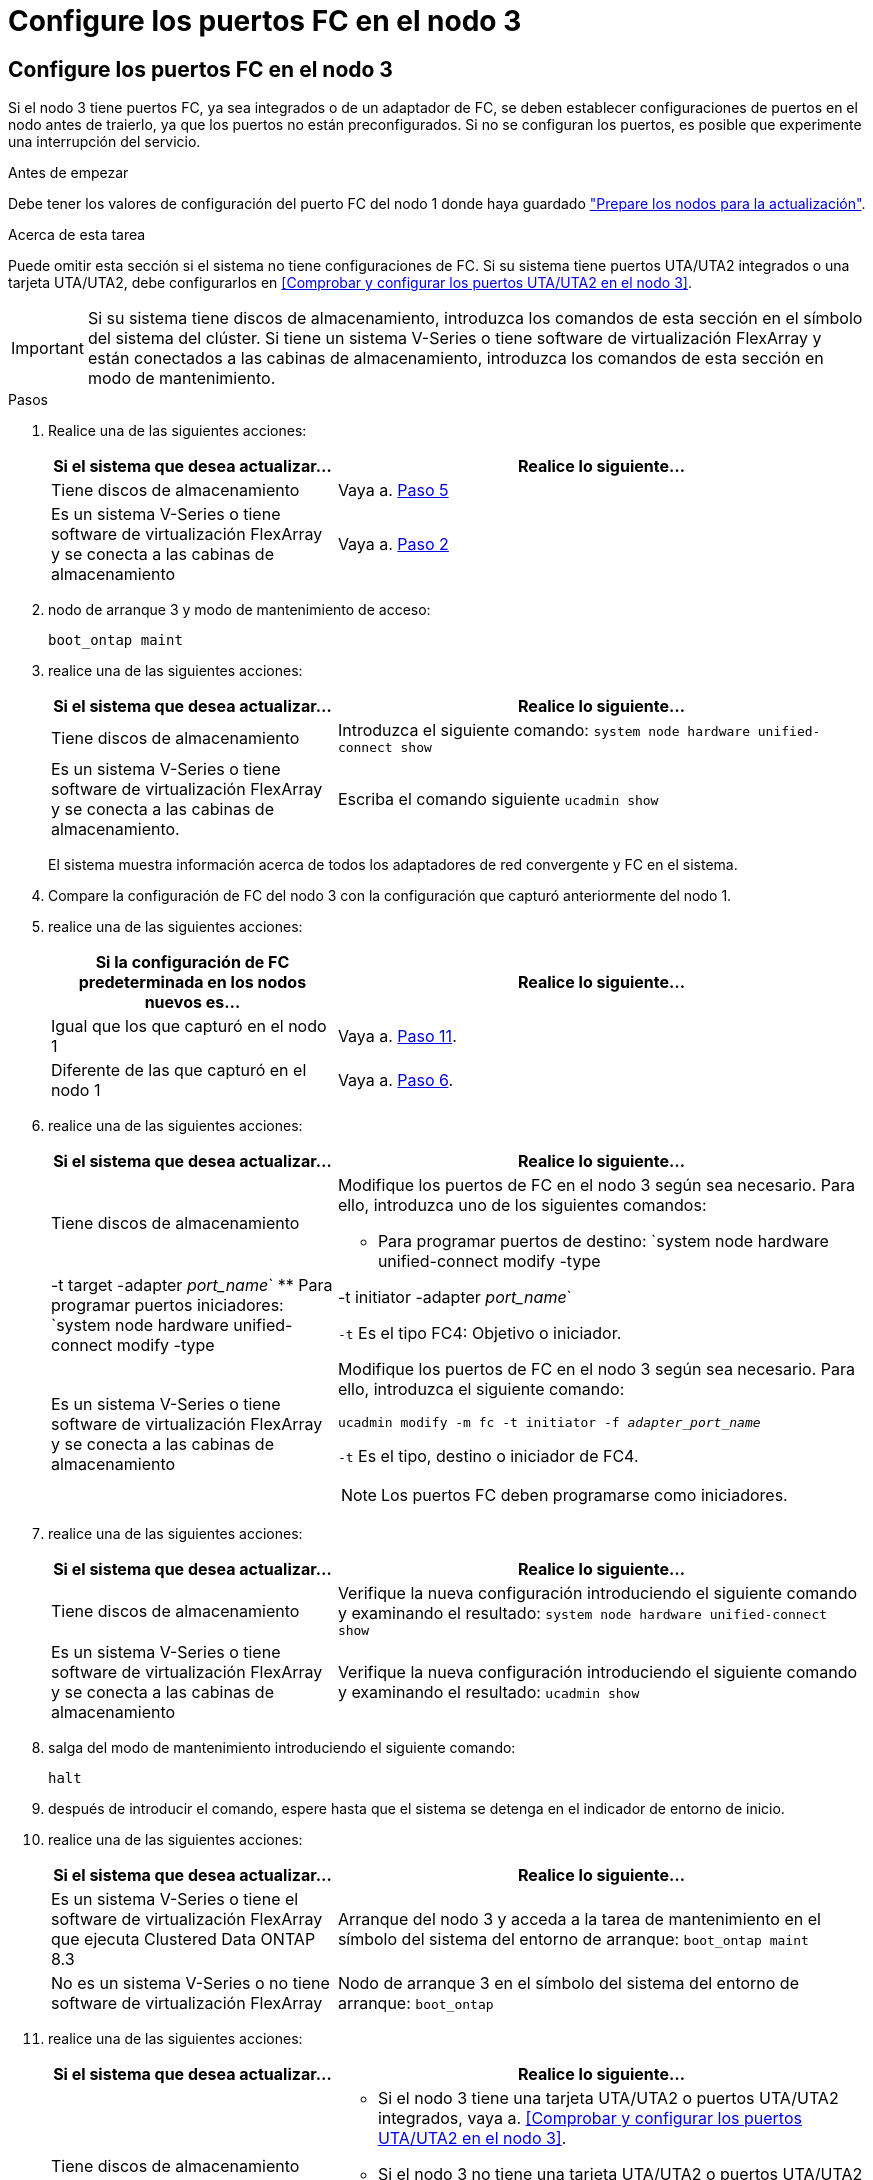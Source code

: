 = Configure los puertos FC en el nodo 3
:allow-uri-read: 




== Configure los puertos FC en el nodo 3

Si el nodo 3 tiene puertos FC, ya sea integrados o de un adaptador de FC, se deben establecer configuraciones de puertos en el nodo antes de traierlo, ya que los puertos no están preconfigurados. Si no se configuran los puertos, es posible que experimente una interrupción del servicio.

.Antes de empezar
Debe tener los valores de configuración del puerto FC del nodo 1 donde haya guardado link:prepare_nodes_for_upgrade.html["Prepare los nodos para la actualización"].

.Acerca de esta tarea
Puede omitir esta sección si el sistema no tiene configuraciones de FC. Si su sistema tiene puertos UTA/UTA2 integrados o una tarjeta UTA/UTA2, debe configurarlos en <<Comprobar y configurar los puertos UTA/UTA2 en el nodo 3>>.


IMPORTANT: Si su sistema tiene discos de almacenamiento, introduzca los comandos de esta sección en el símbolo del sistema del clúster. Si tiene un sistema V-Series o tiene software de virtualización FlexArray y están conectados a las cabinas de almacenamiento, introduzca los comandos de esta sección en modo de mantenimiento.

.Pasos
. Realice una de las siguientes acciones:
+
[cols="35,65"]
|===
| Si el sistema que desea actualizar... | Realice lo siguiente... 


| Tiene discos de almacenamiento | Vaya a. <<man_config_3_step5,Paso 5>> 


| Es un sistema V-Series o tiene software de virtualización FlexArray y se conecta a las cabinas de almacenamiento | Vaya a. <<man_config_3_step2,Paso 2>> 
|===
. [[man_config_3_step2]]nodo de arranque 3 y modo de mantenimiento de acceso:
+
`boot_ontap maint`

. [[step3]]realice una de las siguientes acciones:
+
[cols="35,65"]
|===
| Si el sistema que desea actualizar... | Realice lo siguiente... 


| Tiene discos de almacenamiento | Introduzca el siguiente comando:
`system node hardware unified-connect show` 


| Es un sistema V-Series o tiene software de virtualización FlexArray y se conecta a las cabinas de almacenamiento. | Escriba el comando siguiente
`ucadmin show` 
|===
+
El sistema muestra información acerca de todos los adaptadores de red convergente y FC en el sistema.

. [[step4]]Compare la configuración de FC del nodo 3 con la configuración que capturó anteriormente del nodo 1.
. [[man_config_3_step5]]realice una de las siguientes acciones:
+
[cols="35,65"]
|===
| Si la configuración de FC predeterminada en los nodos nuevos es... | Realice lo siguiente... 


| Igual que los que capturó en el nodo 1 | Vaya a. <<man_config_3_step11,Paso 11>>. 


| Diferente de las que capturó en el nodo 1 | Vaya a. <<man_config_3_step6,Paso 6>>. 
|===
. [[man_config_3_step6]]realice una de las siguientes acciones:
+
[cols="35,65"]
|===
| Si el sistema que desea actualizar... | Realice lo siguiente... 


| Tiene discos de almacenamiento  a| 
Modifique los puertos de FC en el nodo 3 según sea necesario. Para ello, introduzca uno de los siguientes comandos:

** Para programar puertos de destino:
`system node hardware unified-connect modify -type | -t target -adapter _port_name_`
** Para programar puertos iniciadores:
`system node hardware unified-connect modify -type | -t initiator -adapter _port_name_`


`-t` Es el tipo FC4: Objetivo o iniciador.



| Es un sistema V-Series o tiene software de virtualización FlexArray y se conecta a las cabinas de almacenamiento  a| 
Modifique los puertos de FC en el nodo 3 según sea necesario. Para ello, introduzca el siguiente comando:

`ucadmin modify -m fc -t initiator -f _adapter_port_name_`

`-t` Es el tipo, destino o iniciador de FC4.


NOTE: Los puertos FC deben programarse como iniciadores.

|===
. [[step7]]realice una de las siguientes acciones:
+
[cols="35,65"]
|===
| Si el sistema que desea actualizar... | Realice lo siguiente... 


| Tiene discos de almacenamiento | Verifique la nueva configuración introduciendo el siguiente comando y examinando el resultado:
`system node hardware unified-connect show` 


| Es un sistema V-Series o tiene software de virtualización FlexArray y se conecta a las cabinas de almacenamiento | Verifique la nueva configuración introduciendo el siguiente comando y examinando el resultado:
`ucadmin show` 
|===
. [[step8]]salga del modo de mantenimiento introduciendo el siguiente comando:
+
`halt`

. [[step9]]después de introducir el comando, espere hasta que el sistema se detenga en el indicador de entorno de inicio.
. [[step10]]realice una de las siguientes acciones:
+
[cols="35,65"]
|===
| Si el sistema que desea actualizar... | Realice lo siguiente... 


| Es un sistema V-Series o tiene el software de virtualización FlexArray que ejecuta Clustered Data ONTAP 8.3 | Arranque del nodo 3 y acceda a la tarea de mantenimiento en el símbolo del sistema del entorno de arranque:
`boot_ontap maint` 


| No es un sistema V-Series o no tiene software de virtualización FlexArray | Nodo de arranque 3 en el símbolo del sistema del entorno de arranque:
`boot_ontap` 
|===
. [[man_config_3_step11]]realice una de las siguientes acciones:
+
[cols="35,65"]
|===
| Si el sistema que desea actualizar... | Realice lo siguiente... 


| Tiene discos de almacenamiento  a| 
** Si el nodo 3 tiene una tarjeta UTA/UTA2 o puertos UTA/UTA2 integrados, vaya a. <<Comprobar y configurar los puertos UTA/UTA2 en el nodo 3>>.
** Si el nodo 3 no tiene una tarjeta UTA/UTA2 o puertos UTA/UTA2 integrados, omita <<Comprobar y configurar los puertos UTA/UTA2 en el nodo 3>> y vaya a. link:map_ports_node1_node3.html["Asigne puertos del nodo 1 al nodo 3"].




| Es un sistema V-Series o tiene software de virtualización FlexArray y se conecta a las cabinas de almacenamiento  a| 
** Si el nodo 3 tiene una tarjeta o puertos integrados, vaya a. <<Comprobar y configurar los puertos UTA/UTA2 en el nodo 3>>.
** Si el nodo 3 no tiene una tarjeta o puertos integrados, omita <<Comprobar y configurar los puertos UTA/UTA2 en el nodo 3>>, Y vuelva al _Install and boot node3_ y reanude en link:install_boot_node3.html#man_install3_step7["Paso 7"].


|===

